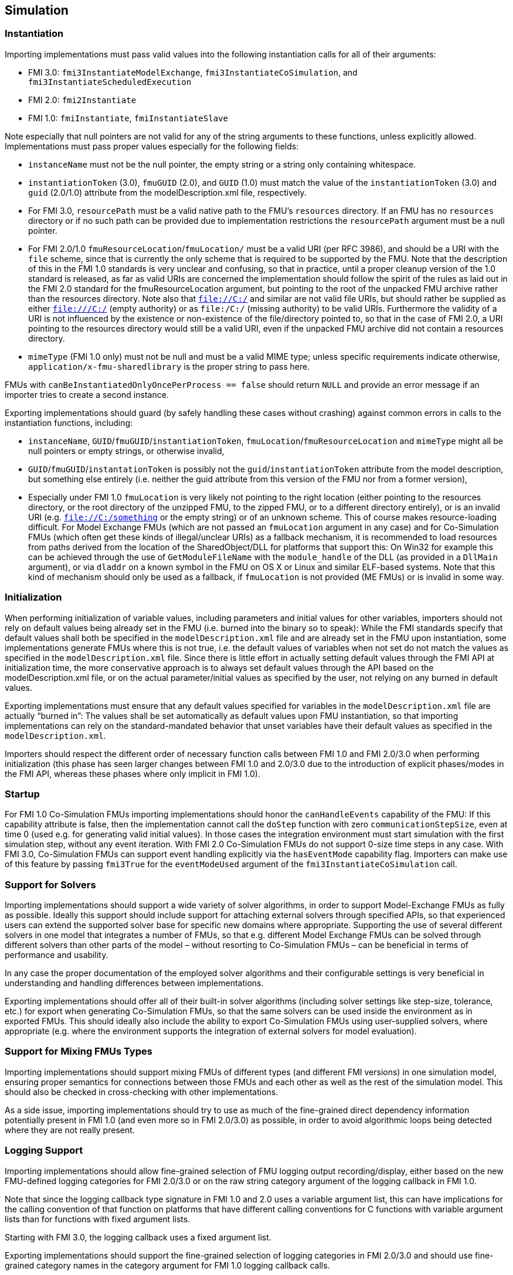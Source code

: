 == Simulation

=== Instantiation

Importing implementations must pass valid values into the following instantiation calls for all of their arguments:

* FMI 3.0: `fmi3InstantiateModelExchange`, `fmi3InstantiateCoSimulation`, and `fmi3InstantiateScheduledExecution`
* FMI 2.0: `fmi2Instantiate`
* FMI 1.0: `fmiInstantiate`, `fmiInstantiateSlave`

Note especially that null pointers are not valid for any of the string arguments to these functions, unless explicitly allowed.
Implementations must pass proper values especially for the following fields:

* `instanceName` must not be the null pointer, the empty string or a string only containing whitespace.
* `instantiationToken` (3.0), `fmuGUID` (2.0), and `GUID` (1.0)  must match the value of the `instantiationToken` (3.0) and `guid` (2.0/1.0) attribute from the modelDescription.xml file, respectively.
* For FMI 3.0, `resourcePath` must be a valid native path to the FMU's `resources` directory.
If an FMU has no `resources` directory or if no such path can be provided due to implementation restrictions the `resourcePath` argument must be a null pointer.
* For FMI 2.0/1.0 `fmuResourceLocation`/`fmuLocation/` must be a valid URI (per RFC 3986), and should be a URI with the `file` scheme, since that is currently the only scheme that is required to be supported by the FMU.
Note that the description of this in the FMI 1.0 standards is very unclear and confusing, so that in practice, until a proper cleanup version of the 1.0 standard is released, as far as valid URIs are concerned the implementation should follow the spirit of the rules as laid out in the FMI 2.0 standard for the fmuResourceLocation argument, but pointing to the root of the unpacked FMU archive rather than the resources directory.
Note also that `file://C:/` and similar are not valid file URIs, but should rather be supplied as either `file:///C:/` (empty authority) or as `file:/C:/` (missing authority) to be valid URIs.
Furthermore the validity of a URI is not influenced by the existence or non-existence of the file/directory pointed to, so that in the case of FMI 2.0, a URI pointing to the resources directory would still be a valid URI, even if the unpacked FMU archive did not contain a resources directory.
* `mimeType` (FMI 1.0 only) must not be null and must be a valid MIME type; unless specific requirements indicate otherwise, `application/x-fmu-sharedlibrary` is the proper string to pass here.

FMUs with `canBeInstantiatedOnlyOncePerProcess == false` should return `NULL` and provide an error message if an importer tries to create a second instance.

Exporting implementations should guard (by safely handling these cases without crashing) against common errors in calls to the instantiation functions, including:

* `instanceName`, `GUID`/`fmuGUID`/`instantiationToken`, `fmuLocation`/`fmuResourceLocation` and `mimeType` might all be null pointers or empty strings, or otherwise invalid,
* `GUID`/`fmuGUID`/`instantationToken` is possibly not the `guid`/`instantiationToken` attribute from the model description, but something else entirely (i.e. neither the guid attribute from this version of the FMU nor from a former version),
* Especially under FMI 1.0 `fmuLocation` is very likely not pointing to the right location (either pointing to the resources directory, or the root directory of the unzipped FMU, to the zipped FMU, or to a different directory entirely), or is an invalid URI (e.g. `file://C:/something` or the empty string) or of an unknown scheme.
This of course makes resource-loading difficult.
For Model Exchange FMUs (which are not passed an `fmuLocation` argument in any case) and for Co-Simulation FMUs (which often get these kinds of illegal/unclear URIs) as a fallback mechanism, it is recommended to load resources from paths derived from the location of the SharedObject/DLL for platforms that support this:
On Win32 for example this can be achieved through the use of `GetModuleFileName` with the `module_handle` of the DLL (as provided in a `DllMain` argument), or via `dladdr` on a known symbol in the FMU on OS X or Linux and similar ELF-based systems.
Note that this kind of mechanism should only be used as a fallback, if `fmuLocation` is not provided (ME FMUs) or is invalid in some way.

=== Initialization

When performing initialization of variable values, including parameters and initial values for other variables, importers should not rely on default values being already set in the FMU (i.e. burned into the binary so to speak):
While the FMI standards specify that default values shall both be specified in the `modelDescription.xml` file and are already set in the FMU upon instantiation, some implementations generate FMUs where this is not true, i.e. the default values of variables when not set do not match the values as specified in the `modelDescription.xml` file.
Since there is little effort in actually setting default values through the FMI API at initialization time, the more conservative approach is to always set default values through the API based on the modelDescription.xml file, or on the actual parameter/initial values as specified by the user, not relying on any burned in default values.

Exporting implementations must ensure that any default values specified for variables in the `modelDescription.xml` file are actually “burned in”:
The values shall be set automatically as default values upon FMU instantiation, so that importing implementations can rely on the standard-mandated behavior that unset variables have their default values as specified in the `modelDescription.xml`.

Importers should respect the different order of necessary function calls between FMI 1.0 and FMI 2.0/3.0 when performing initialization (this phase has seen larger changes between FMI 1.0 and 2.0/3.0 due to the introduction of explicit phases/modes in the FMI API, whereas these phases where only implicit in FMI 1.0).

=== Startup

For FMI 1.0 Co-Simulation FMUs importing implementations should honor the `canHandleEvents` capability of the FMU: If this capability attribute is false, then the implementation cannot call the `doStep` function with zero `communicationStepSize`, even at time 0 (used e.g. for generating valid initial values).
In those cases the integration environment must start simulation with the first simulation step, without any event iteration.
With FMI 2.0 Co-Simulation FMUs do not support 0-size time steps in any case.
With FMI 3.0, Co-Simulation FMUs can support event handling explicitly via the `hasEventMode` capability flag.
Importers can make use of this feature by passing `fmi3True` for the `eventModeUsed` argument of the `fmi3InstantiateCoSimulation` call.

=== Support for Solvers

Importing implementations should support a wide variety of solver algorithms, in order to support Model-Exchange FMUs as fully as possible.
Ideally this support should include support for attaching external solvers through specified APIs, so that experienced users can extend the supported solver base for specific new domains where appropriate.
Supporting the use of several different solvers in one model that integrates a number of FMUs, so that e.g. different Model Exchange FMUs can be solved through different solvers than other parts of the model – without resorting to Co-Simulation FMUs – can be beneficial in terms of performance and usability.

In any case the proper documentation of the employed solver algorithms and their configurable settings is very beneficial in understanding and handling differences between implementations.

Exporting implementations should offer all of their built-in solver algorithms (including solver settings like step-size, tolerance, etc.) for export when generating Co-Simulation FMUs, so that the same solvers can be used inside the environment as in exported FMUs.
This should ideally also include the ability to export Co-Simulation FMUs using user-supplied solvers, where appropriate (e.g. where the environment supports the integration of external solvers for model evaluation).

=== Support for Mixing FMUs Types

Importing implementations should support mixing FMUs of different types (and different FMI versions) in one simulation model, ensuring proper semantics for connections between those FMUs and each other as well as the rest of the simulation model.
This should also be checked in cross-checking with other implementations.

As a side issue, importing implementations should try to use as much of the fine-grained direct dependency information potentially present in FMI 1.0 (and even more so in FMI 2.0/3.0) as possible, in order to avoid algorithmic loops being detected where they are not really present.

=== Logging Support

Importing implementations should allow fine-grained selection of FMU logging output recording/display, either based on the new FMU-defined logging categories for FMI 2.0/3.0 or on the raw string category argument of the logging callback in FMI 1.0.

Note that since the logging callback type signature in FMI 1.0 and 2.0 uses a variable argument list, this can have implications for the calling convention of that function on platforms that have different calling conventions for C functions with variable argument lists than for functions with fixed argument lists.

Starting with FMI 3.0, the logging callback uses a fixed argument list.

Exporting implementations should support the fine-grained selection of logging categories in FMI 2.0/3.0 and should use fine-grained category names in the category argument for FMI 1.0 logging callback calls.

In FMI 1.0 they should try to not produce verbose logging output when the debug logging flag is false.
